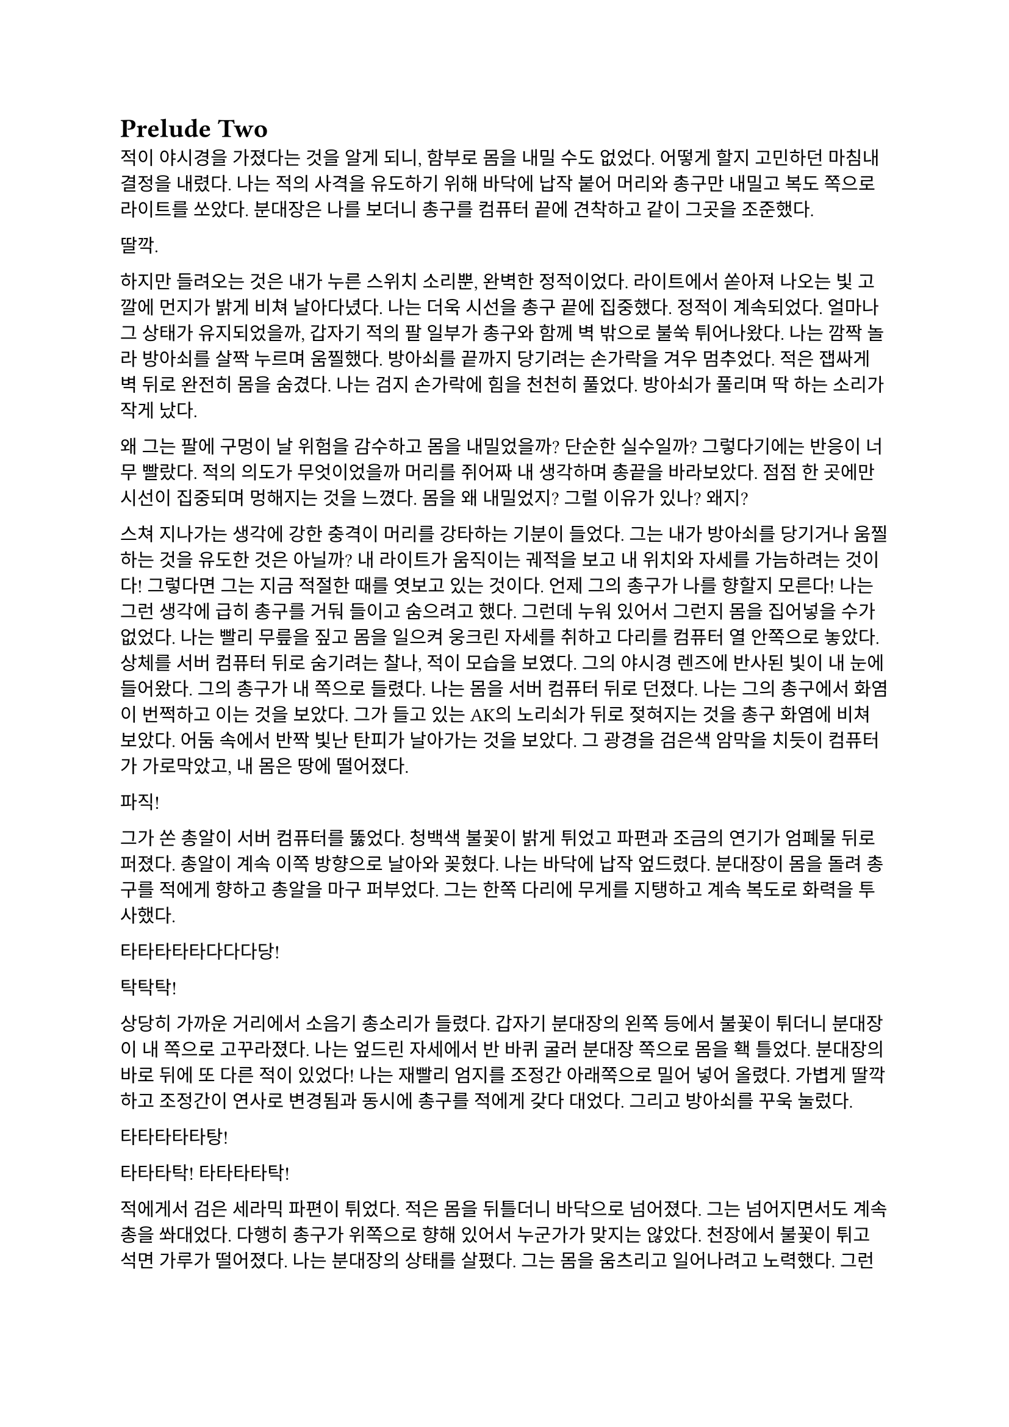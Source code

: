 = Prelude Two

적이 야시경을 가졌다는 것을 알게 되니, 함부로 몸을 내밀 수도 없었다. 어떻게 할지 고민하던 마침내 결정을 내렸다. 나는 적의 사격을 유도하기 위해 바닥에 납작 붙어 머리와 총구만 내밀고 복도 쪽으로 라이트를 쏘았다. 분대장은 나를 보더니 총구를 컴퓨터 끝에 견착하고 같이 그곳을 조준했다.

딸깍.

하지만 들려오는 것은 내가 누른 스위치 소리뿐, 완벽한 정적이었다. 라이트에서 쏟아져 나오는 빛 고깔에 먼지가 밝게 비쳐 날아다녔다. 나는 더욱 시선을 총구 끝에 집중했다. 정적이 계속되었다. 얼마나 그 상태가 유지되었을까, 갑자기 적의 팔 일부가 총구와 함께 벽 밖으로 불쑥 튀어나왔다. 나는 깜짝 놀라 방아쇠를 살짝 누르며 움찔했다. 방아쇠를 끝까지 당기려는 손가락을 겨우 멈추었다. 적은 잽싸게 벽 뒤로 완전히 몸을 숨겼다. 나는 검지 손가락에 힘을 천천히 풀었다. 방아쇠가 풀리며 딱 하는 소리가 작게 났다.

왜 그는 팔에 구멍이 날 위험을 감수하고 몸을 내밀었을까? 단순한 실수일까? 그렇다기에는 반응이 너무 빨랐다. 적의 의도가 무엇이었을까 머리를 쥐어짜 내 생각하며 총끝을 바라보았다. 점점 한 곳에만 시선이 집중되며 멍해지는 것을 느꼈다. 몸을 왜 내밀었지? 그럴 이유가 있나? 왜지?

스쳐 지나가는 생각에 강한 충격이 머리를 강타하는 기분이 들었다. 그는 내가 방아쇠를 당기거나 움찔하는 것을 유도한 것은 아닐까? 내 라이트가 움직이는 궤적을 보고 내 위치와 자세를 가늠하려는 것이다! 그렇다면 그는 지금 적절한 때를 엿보고 있는 것이다. 언제 그의 총구가 나를 향할지 모른다! 나는 그런 생각에 급히 총구를 거둬 들이고 숨으려고 했다. 그런데 누워 있어서 그런지 몸을 집어넣을 수가 없었다. 나는 빨리 무릎을 짚고 몸을 일으켜 웅크린 자세를 취하고 다리를 컴퓨터 열 안쪽으로 놓았다. 상체를 서버 컴퓨터 뒤로 숨기려는 찰나, 적이 모습을 보였다. 그의 야시경 렌즈에 반사된 빛이 내 눈에 들어왔다. 그의 총구가 내 쪽으로 들렸다. 나는 몸을 서버 컴퓨터 뒤로 던졌다. 나는 그의 총구에서 화염이 번쩍하고 이는 것을 보았다. 그가 들고 있는 AK의 노리쇠가 뒤로 젖혀지는 것을 총구 화염에 비쳐 보았다. 어둠 속에서 반짝 빛난 탄피가 날아가는 것을 보았다. 그 광경을 검은색 암막을 치듯이 컴퓨터가 가로막았고, 내 몸은 땅에 떨어졌다.

파직!

그가 쏜 총알이 서버 컴퓨터를 뚫었다. 청백색 불꽃이 밝게 튀었고 파편과 조금의 연기가 엄폐물 뒤로 퍼졌다. 총알이 계속 이쪽 방향으로 날아와 꽂혔다. 나는 바닥에 납작 엎드렸다. 분대장이 몸을 돌려 총구를 적에게 향하고 총알을 마구 퍼부었다. 그는 한쪽 다리에 무게를 지탱하고 계속 복도로 화력을 투사했다.

타타타타타다다다당!

탁탁탁!

상당히 가까운 거리에서 소음기 총소리가 들렸다. 갑자기 분대장의 왼쪽 등에서 불꽃이 튀더니 분대장이 내 쪽으로 고꾸라졌다. 나는 엎드린 자세에서 반 바퀴 굴러 분대장 쪽으로 몸을 홱 틀었다. 분대장의 바로 뒤에 또 다른 적이 있었다! 나는 재빨리 엄지를 조정간 아래쪽으로 밀어 넣어 올렸다. 가볍게 딸깍하고 조정간이 연사로 변경됨과 동시에 총구를 적에게 갖다 대었다. 그리고 방아쇠를 꾸욱 눌렀다.

타타타타타탕!

타타타탁! 타타타타탁!

적에게서 검은 세라믹 파편이 튀었다. 적은 몸을 뒤틀더니 바닥으로 넘어졌다. 그는 넘어지면서도 계속 총을 쏴대었다. 다행히 총구가 위쪽으로 향해 있어서 누군가가 맞지는 않았다. 천장에서 불꽃이 튀고  석면 가루가 떨어졌다. 나는 분대장의 상태를 살폈다. 그는 몸을 움츠리고 일어나려고 노력했다. 그런데 그의 상체가 서버 컴퓨터 바깥쪽으로 노출되어 있었다. 온몸이 오싹해지는 것을 느꼈다. 나는 몸 전체를 컴퓨터 바깥으로 내밀음과 동시에 방아쇠를 당겼다.

타타타타타타타탕!

분대장을 쏘려고 몸을 많이 노출시키고 있었던 적이 내 눈에 확 들어왔다. 나는 총구를 힘겹게 그에게로 돌렸다. 그의 가슴팍에서 새까만 연기와 파편이 튀어 올랐다. 나는 계속 방아쇠를 누르고 있었다. 그의 헬멧에서 불꽃이 튀더니, 그는 머리가 옆으로 돌아가 상체가 따라 돌며 벽 안쪽으로 쓰러졌다. 그가 서 있던 뒤쪽 벽에는 피가 조금 튀어있었다. 다시 분대장 쪽으로 몸을 틀었다. 아니나 다를까 방금 총을 플레이트에 맞고 넘어졌던 적이 몸을 일으키고 총을 들어 세우고 있었다. 나는 그에게 다시 방아쇠를 당겼다.

타타타타타타타타타탕-

정신이 반쯤 흐릿해진 나는 들입다 총을 그에게 갈겨댔다. 총구 화염이 눈앞을 가렸다. 총구에서 나온 회백색 연기가 광란스럽게 주변으로 퍼졌다. 적의 피가 뒤편의 방탄유리에 마구 튀었다. 내 눈이 붉은빛을 따라 자연스럽게 유리창으로 갔다. 이미 유리에는 총알이 많이 박혀 있었다. 하지만 나는 방아쇠에서 손을 뗄 수가 없었다.

와장창창!

마침내 방탄유리가 총격을 견디지 못하고 무너져 내렸다. 바닥에 유리 파편이 뒹구는 소리가 귀를 흔들었다. 유리 조각에 파묻힌 시체 한구는 만신창이가 되어 있었다. 얼굴은 피에 젖은 채 까만 가루에 뒤덮여 끈적하니 알아볼 수 없었다. 몸은 군데군데 터져서 더 이상 본래의 모양이 아니었다.

나는 적의 시체에서 눈을 떼고 분대장을 바라보았다. 분대장은 시체를 한번 보더니 자세를 일으키고 복도 쪽을 다시 보았다. 잠잠했다. 나는 다시 복도 쪽을 조준했고 분대장은 어깨너머 플레이트 캐리어 밑을 더듬어 보았다. 혹시 총알에 맞은 부분은 없는지 확인하기 위함이었다. 그리고는 컴퓨터에 기대어 총을 재장전했다. 그가 재장전을 마치자, 나도 재장전을 하기 위해 총을 거뒀고 분대장이 대신 복도 쪽을 조준했다. 정신을 차려 보니 총 라이트가 계속 켜져 있어 천장에 커다란 하얀색 고깔이 비치고 있었다. 나는 스위치를 눌러 라이트를 껐다. 순식간에 주변이 어두워졌다. 나는 파우치에서 새 탄창을 꺼내 다 쓴 탄창을 갈아 끼웠다.

우리는 적이 몇 명 더 남았는지 알 수 없어 이곳에서 대기하기로 했다. 특히 방금 전 복도 끝에서 플레이트에 맞고 쓰러진 녀석은 아마도 죽지 않았을 것이다. 적 한 명 한 명의 생존이 우리에게는 곧 죽음이었다. 본부에서 무전이 들어왔다.

“Saturn 6, report status.”
(새턴 6, 보고하라.)

“Two hostiles down, we’re in bad condition, running out of ammo. Cannot estimate number of hostiles. QRF ETA?”
(적 둘 사살, 우리 상태가 안 좋다. 탄약이 부족하다. 적군의 수를 알 수 없다. QRF 도착 소요 시간은?)

“2 minutes. Report BLUFOR casualties.”
(2분. 아군 사상자 보고하라.)

“Two, yet.”
(두 명, 아직은.)

“Copy, good luck.”
(알겠다, 행운을 빈다.)

“Roger, holding position until QRF arrival. Out.”
(확인, QRF 도착까지 위치를 사수한다. 교신 종료.)

짧은 무전은 그나마 희망적인 소식을 전달해 주었다. 우리가 아직 살아 있다는 것이 기적이었다. 조금만 더 기다리면 QRF가 도착할 것이라는 희망도 잠시, 전기가 번뜩이는 소리와 함께 무거운 텅 소리가 나더니 비상등을 제외한 모든 전기가 꺼졌다. 여러 빛깔로 빛나던 서버 컴퓨터들의 상태 표시등이 순식간에 나가버렸다. 완벽한 어둠 속 초록색 비상구 표시등만이 빛났다. 비상등은 제 혼자만 빛나 주변을 보는데 아무 도움이 되지 않았다. 허공에 떠 있는 모습이 도깨비불 같기도 했다. 내게 그것은 다가오는 초록빛 죽음을 경고하는 것으로밖엔 보이지 않았다.

나는 청각에 모든 신경을 집중했다. 시간이 지나도 아무런 소리도 들리지 않았다. 아까 내 총을 맞고 쓰러진 복도 쪽 적은, 내게 보이지는 않지만 소리를 내지 않는 것으로 보아 미동이 없는 듯했다. 그놈은 죽은 걸까? 아무래도 믿기지 않았다.  상대는 나보다 무장 상태가 더 좋다. 게다가, 끈질기고 지능적인 아까 두 놈을 보아 이 놈도 쉽게 죽지는 않을 것이다. 곧이어 불안감이 엄습해 오기 시작했다. 생각해 보니 이상했다. 적은 왜 이렇게 공격적인 것이지? 설마 우리 인원이 2명밖에 남지 않았다는 걸 아는 건가? 정확한 인원수는 모르더라도 몇 명 되지 않는다는 건 알고 있지 않을까? 그러면 적은 몇 명이지? 3명? 4명? 그 이상일까?

정신을 차리고 옆을 보니 분대장이 검지를 자기 입 앞에 가져다 대어 조용히 하라는 손짓을 했다. 나는 숨소리도 죽였다. 아무 소리도 들리지 않았다. 분대장이 손바닥을 보이고 앞으로 흔들었다. 전진하자는 손짓이었다. 아까 적이 쓰러진 복도 입구에 적이 아직 있는지 확인하기 위해서인 것 같았다. 우리는 컴퓨터 옆으로 재빨리 걸어 나와 앞 열에 있는 서버 컴퓨터 쪽으로 붙는 것을 반복하며 계속 적이 나왔던 복도의 입구 쪽으로 걸음을 재촉했다. 나는 총구를 치켜들고 숨을 가쁘게 몰아쉬었다. 총구가 눈앞에서 들썩였다. 잠깐 고개를 돌려 분대장을 보았다. 분대장의 얼굴은 땀에 젖어 조금 빛났다. 그의 표정은 잘 보이지 않았지만 몸짓이 그도 매우 긴장한 상태라는 것을 보여주었다.

우리는 아무런 반격도 받지 않고 복도 입구 앞까지 다다랐다. 그 근처에 가니 비로소 처음 수류탄이 날아들어왔던 그 통로가 보였다. 우리는 입구 양쪽 벽에 붙은 뒤, 쐐기를 박듯이 총구를 안으로 찌르고 들어가기 시작했다. 조금 들어가자, 우리 앞에 벽이 있었고, 양쪽 옆으로 꺾어 지른 복도가 있었다. 우리를 그리도 궁지에 몰아넣은 T자 형 복도의 끝에 다다른 것이다. 바닥을 보니 아까 이쪽에서 쓰러진 적의 핏자국이 모퉁이를 돌아 왼쪽 복도로 이어져 있었다. 이걸로 확실해졌다. 아까 그놈은 살아있다. 그놈은 용케도 소리를 내지 않고 안쪽으로 기어간 모양이다. 다만 이 자국을 따라가면 적어도 어디에 있는지 위치는 알 수 있을 것이다. 여기부터는 매우 위험한 공간이다.

분대장은 왼쪽 벽, 즉 모퉁이 쪽 벽에 붙어 있었다. 나는 오른쪽 벽에 붙어있었다. 그러므로 내가 옆걸음질로 서서히 각을 열어 왼쪽 복도를 확보할 차례였다. 분대장은 이미 내 뒤편인 오른쪽 복도를 조준하고 있었다. 나는 분대장에게 내가 나서겠다고 총구로 신호했다. 분대장이 총을 접었다. 나는 왼쪽 복도를 바라보고 서서히 발을 떼어 한걸음 한걸음 움직였다. 모든 시선을 총구 끝, 아니 복도 끝에 집중했다. 그런데 너무도 깜깜했다. 라이트 스위치에 손을 올리고 한 발짝 더 떼려는 순간, 분대장이 내 옆으로 튀어나와 팔로 나를 막았다. 나는 놀라 총구를 내리고 옆걸음을 멈추었다.

탁탁탁! 탁탁! 탁탁!

그 즉시 소음기 총소리와 함께 총알이 공기를 가르는 살벌한 파열음이 귀를 스쳤다. 내 뒤쪽 벽 콘크리트에 연기와 콘크리트 조각이 마구 튀었다. 그것들을 거의 볼 수 없었지만, 파편과 먼지가 내 뒤통수에 맞았다. 나는 어렴풋이 보이는 분대장 뒤쪽으로 빠르게 후퇴했다. 분대장은 총만 내밀어 왼쪽 복도 안으로 총을 갈겼다.

타타타타탕!

탁탁! 탁탁탁! 탁탁탁!

총알이 벽에 박히는 소리와 도탄 되는 소리가 들렸다. 분대장의 짧은 연사가 끝나자마자, 다시 적의 총소리가 들리며 오른쪽 벽에 또 한 번 살벌한 소리가 울려 퍼졌다. 그는 분대장이 다시 내밀지 못하도록 계속 우리가 숨은 바로 그 벽에 총을 쏴댔다. 눈앞으로 먼지가 튀기 시작했다. 콘크리트 벽에 금이 가더니, 곧 더 큰 조각들이 떨어져 나오기 시작했다. 벽이 총알에 파이고 있는 것이다!

잠시 사격이 멈추었다. 그는 재장전 중일 것이다. 이때를 노려야 하나? 적의 발소리가 들렸다. 이미 정신줄을 붙잡는 것만으로도 힘들어 발소리를 제대로 들을 겨를이 없었다. 상황이 꼬였다. 아까 그랬던 것처럼 상대가 더 있다는 것, 그리고 또 다시 공격적인 태도로 나올 거라는 것을 생각했어야 했다. 그들은 이쪽으로 다가오고 있다. 내밀어 볼까 생각해 보았다. 하지만 결심이 서기가 무섭게 다시 총알이 날아왔다. 그들은 야시경이 있다. 이미 우리가 총을 내밀 기회는 뺏기고, 공격의 차례는 그들에게 넘어가 있었다. 그런데, 간헐적인 총소리 사이에 이질적으로 철컥하는 쇳소리가 났다. 적은 두 명이며 이리로 접근하고 있다! 한 명이 탄을 소진하자, 교대하여 다른 적이 제압사격을 계속했고, 그 사이에 재장전을 한 것이다! 내 사고가 이러한 결론에 다다르는 데는 그리 오래 걸리지 않았고, 우리는 서둘러 우리가 서 있는 죽음의 깔때기를 빠져나가기 시작했다. 갑자기 알 수 없는 공포가 엄습했다. 우리는 분명히 우리가 다 이겨놓은 싸움이라고 생각하고 있었다. 하지만 그렇지 않았던 것이다.

나는 총구를 복도 쪽으로 향하고 다시 서버 컴퓨터 열을 향해 뒷걸음질 쳤다. 숨이 아까보다 더욱 가빠왔다. 가뜩이나 어두워서 잘 보이지도 않는 시야는 더 좁아졌다. 땀이 속눈썹에 맺혔다가 떨어졌다. 분대장이 어디로 가는지는 볼 새도 없었다.

털벅.

발뒤꿈치에 무른 것이 차여 밟혔다. 아까 전 수류탄에 희생된 동료의 잔해일 것이다. 아니나 다를까 피가 타일 바닥에 치대어졌는지 걸음이 미끄러웠다. 다리에 힘이 풀리려고 했다. 여기서 넘어지면 큰일이라는 생각이 들었다. 잠깐 뒤를 돌아보았다. 장애물은 없고 서버 컴퓨터는 얼마 머지않았다. 희망의 끈을 잡은 나는 더욱 빨리 걸음을 재촉하며 다시 앞을 보았다. 그런데, 저 멀리 무언가가 번뜩였다. 방금 그게 뭔가 싶었다. 마침내 그것이 야시경 렌즈였음을 깨달았을 참에, 나는 죽음의 선홍색 꽃이 번뜩이며 피는 것을 보았다. 아무리 빨리 달려도 결국에는 나를 따라 잡는 것이 있다. 총알은 그 중 하나다. 총소리가 들리기도 전에 숨이 턱 막혔다. 귀가 먹먹해지고 머리가 저려왔다. 나는 균형감각을 잃고 바닥에 넘어졌다. 헬멧이 바닥에 부딪힌 충격이 그대로 머리에 전해졌다. 가슴에 통증이 밀려왔다. 나는 다리를 힘겹게 꿈틀거렸다. 일어나기 위해 무릎을 굽혔지만 몸에 힘이 들어가지 않았다. 어지러웠다. 눈앞이 오류 난 화면처럼 캄캄하게 지지직 거리며 캄캄해졌다. 누나가 물었다.

“우린 왜 살까?”

나는 조금의 생각 끝에 골목 건너편 하수구 창살 끝자락에서 간신히 멈춘 자갈 덩어리 하나를 쳐다보며 고요하게 읊조린다. 아니, 이건 골목에 앉아 있는 어린 내가 말하는 것이 아니다. 이 모든 장면을 지켜보고 있는, 언제부턴가 우리 둘을 허공에서 바라보고 있는 내가, 말한다. 나는 새삼스럽게 또 한 번 깨달았다.

“본능이니까.”

나는 눈을 애써 치켜뜨고 깊은 기침을 뱉었다. 눈이 번쩍 뜨이고 막혔던 호흡이 훅 들어왔다. 날카로운 이명만 들리던 귀가 확 열리더니 분대장의 총소리가 요란하게 들렸다. 상체를 가까스로 일으킨 후 멜빵을 훑은 뒤 바닥을 더듬어 소총을 들었다. 그리고는 앞에다가 마구 갈겼다. 적의 응사가 들어왔고, 나는 더욱 격렬하게 총알을 퍼부었다. 

타타타타타탕!

탕타탕! 탕탕! 탕탕탕탕!

탁탁! 탁탁탁! 타타타탁-

타타타타타타타타타탕…

총에서 총알이 더 이상 나오지 않자, 나는 있는 힘껏 서버 컴퓨터 뒤로 달렸다. 적이 어디 있는지는 이제 내 관심사가 아니었다. 나는 일단 살고 봐야 했다. 내 뒤로 총알이 날아왔다. 분대장의 총소리가 계속 들려왔다. 적들이 분대장에게 맞을까 봐 나를 제대로 조준하지 못하는 듯했다. 나는 마침내 컴퓨터 뒤로 몸을 던졌다. 서둘러 재장전을 했다. 손이 떨려 탄창을 제대로 넣는데 오래 걸렸다. 상황을 살피기 위해 라이트를 켜고 복도 쪽으로 몸을 내밀었다. 복도의 양쪽 벽에서 총구 화염이 일었고 총알이 나에게 날아와 꽂혔다. 나는 정신을 차리고 몸을 집어넣었다. 방금 내가 죽을 수도 있는 행동을 한 것은 확실했다.

나는 분대장이 어딨는지 살폈다. 그는 서버 컴퓨터 맨 앞줄에서 자세를 웅크리고 사격하고 있었다. 그와 동시에 라이트를 계속 깜빡거리며 적들이 야시경을 제대로 볼 수 없게 만드려고 하고 있었다. 나는 라이트를 점멸 모드로 켜고 총만 내민 후 갈겼다. 5발 쯤을 쏜 후 사격을 멈추지 않고 총구를 적 쪽으로 향하며 분대장에게로 달렸다. 다시 분대장과 떨어진다면 내 생존, 아니, 서로의 생존을 보장할 수 없을 터였다.

라이트 점멸이 먹혔는지 나는 무사히 분대장에게로 도착했다. 오자마자 탄창멈치부터 눌렀다. 탄창이 스르륵 미끄러져 떨어졌다. 플레이트 캐리어에 손을 가져다 대었는데, 남은 탄창이 없었다. 잠시 당황했지만, 배운 대로 소총을 놓아 멜빵에 걸리게 해 두고, 권총을 뽑아 들었다. 잠시 후 분대장이 말했다.

“Reload!”
(재장전!)

분대장은 총을 접고 안쪽으로 들어왔고, 내가 분대장의 자리로 갔다. 권총 라이트를 깜빡이며 할 수 있는 한 빠르게 방아쇠를 당겼다 놨다 했다. 적들은 내가 권총을 내민 것을 보고는 더욱 매섭게 사격하기 시작했다. 총알이 서버 컴퓨터를 뚫었다. 우리 화력은 이제 적의 화력에 비기지도 못했다. 분대장은 재장전을 마치자마자 내 어깨를 쳤다. 나는 그와 다시 교대했다. 분명히 그도 탄이 여유 있진 않을 터였다. QRF는 언제 오는지 아직 기척도 없었다.

그때, 딱 하는 소리와 쇠가 튕기는 핑 소리가 크게 울리더니, 바닥에 무언가가 구르는 듯했다. 또 수류탄이라고 생각한 나는 바닥에 납작 엎드렸다. 분대장도 총을 접고 자세를 낮췄다.

뻑-

갑자기 하얀 섬광이 칠흑 같던 건물에 번쩍 일더니 귀가 완전히 먹먹해져 아무것도 들리지 않았다. 나는 균형 감각을 잃었다. 이것이 가능한 것인지도 몰랐지만, 나는 엎드린 채로 땅으로 처박혔다. 머리를 들 수 없었다. 눈에는 그을음 자국이 가시지 않았다. 아무것도 들리지 않았다. 적들이 다가왔다. 나는 힘겹게 적을 올려다보았다. 내가 올려다 보기는 한 건가? 적은 눈을 가리고 자리에서 휘청거리는 분대장에게 총알을 박아 넣었다. 오직 총성의 진동과 분대장이 쓰러지는 충격만이 바닥을 통해 내 몸으로 전해졌다. 탄피가 눈앞에 떨어졌다. 분대장의 피가 내 얼굴에 튀었다. 나는 눈을 질끈 감았다. 불행하게도 가장 비참한 순간에 감각이 돌아오기 시작했다.

나는 애써 죽은 척을 했다. 둔해진 상황 파악 능력 때문에, 죽은 척이 먹힐 거라고 생각했다. 하지만 나는 분대장 발치에서 이미 많이 꿈틀거린 뒤였다. 적이 내 근처에 떨어져 있던 소총을 보고는 내 멜빵에 발등을 넣고 다리를 홱 재꼈다. 총이 멜빵을 따라 멀리 날아가 딱딱한 바닥에 요란한 소리를 내며 굴렀다. 적은 내 머리를 겨눴다. 다른 녀석이 나타나 나에게 다가오기 시작했다. 그는 플레이트 캐리어 가운데가 동그랗게 해져 있었다. 이 놈이 내 총에 맞은 놈이었다. 나를 생포할 셈인가? 그때, 또 다른 적이 모습을 드러냈다. 적들은 세 명이었다. 그는 팔에 피가 젖은 붕대를 묶고 있었다. 이 놈이 입구 핏자국의 주인이었다. 우리를 발각되게 만든 바로 그놈 말이다. 그는 내 몸으로 교묘하게 가려져 있던 권총마저 차낸 뒤 말했다.

“Этот салага совсем зелёный. Тащите в штаб.”
(이 자식은 애송이 같다. 본부로 데려간다.)

다른 목소리가 대답했다.

“Ест.”
(알겠습니다.)

누군가 나에게 러시아 말투가 섞인 영어로 말했다.

“You speak English?”
(영어 하나?)

“...”

“I’m not fucking around. Answer. Do you speak English?”
(두 번 안 물어본다. 대답해. 영어 할 줄 알아?)

나는 회사 교육으로 배운 러시아어로 대답했다. 이렇게라도 하여 조금이라도 환심을 사야 했다. 나는 공포심에 정신이 흐릿하여 말을 더듬었다.

“Я, Я знаю по-русски.”
(러, 러시아어 할 줄 압니다.)

그러자 그가 조금 고조됐지만 여전히 차분한 말투로 말했다. 그의 목청 끝에서 나는듯한 말소리가 귀에 유독 날카롭게 들어왔다.

“Хорошо. Будешь сотрудничать - всё нормально будет. Понял?”
(좋아. 협조만 잘 하면 괜찮을 거다. 알겠나?)

그는 협조만 하면 괜찮을 거라고 말했으나, 아무래도 거짓말인 것 같았다. 내가 지금 뭘 할 수 있을까 머리를 최대한 굴렸다. 아직 귀에 삐 하는 이명이 가시지 않고 머리를 흔들어 생각을 방해했다. 그들도 내가 뭔가를 꾀하고 있다는 것을 알아챈 모양이었다. 러시아 놈들 중 한 명이 내 등을 발로 차더니, 아직 대답도 안 했는데 내 손목을 케이블 타이로 묶기 시작했다.

나는 꼼짝없이 묶여서 머리에 총이 겨눠진 채로 밖으로 끌려 나가기 시작했다. 내 앞에 가는 두 놈이 총을 치켜세우고 전방과 측면을 경계했다. 훈련이 잘 된 인원들로 보였다. 이 정도로 훈련된 병력은 더 중요한 건에 보내졌어야 하는 것 아닌가? 이 일이 그만큼 중요한 일이었고, 나는 그 일을 완벽히 망쳐버렸다는 생각이 들었다. 하지만 내가 당장 어떻게 될지 모르는 바, 탈출의 여지없이 끌려가면서도 어떻게 도망칠지만 궁리	하였다.

“Давай, быстрее иди.”
(어이, 빨리 가.)

빠져나갈 생각을 하다 보니 자연스레 발걸음이 느려졌다. 뒤에서 날 잡고 있던 놈이 빨리 가라고 나를 재촉했다. 나는 그를 불쌍한 눈빛으로 흘겨보고는 힘겹게 발걸음을 뗐다. 창문 밖으로 새벽의 여명이 밝아 온다. 잔해로 뒤덮인 폐허 너머 연기가 피어오르는 먼 산을 보았다. 짙은 구름 사이로 비친 날카롭고 밝은 바늘이 눈을 찔렀다. 나는 눈을 찌푸렸다. QRF는 도대체 언제 오는 건지 마지막 불만의 마음이 싹트는 순간, 무전이 들려왔다.

“QRF Epsilon, inbound, AO.”
(QRF 입실론이 작전 지역에 진입했다.)

일출의 빛에 붉게 비친 왼쪽 비상구 문이 벌컥 열렸다. 초면이지만 가장 반가운 대원들이 서버실 안으로 돌입하기 직전이었다.

[Prelude Ⅲ](https://www.notion.so/Prelude-145537c55d53810590c3f87b8df8e1fb?pvs=21)